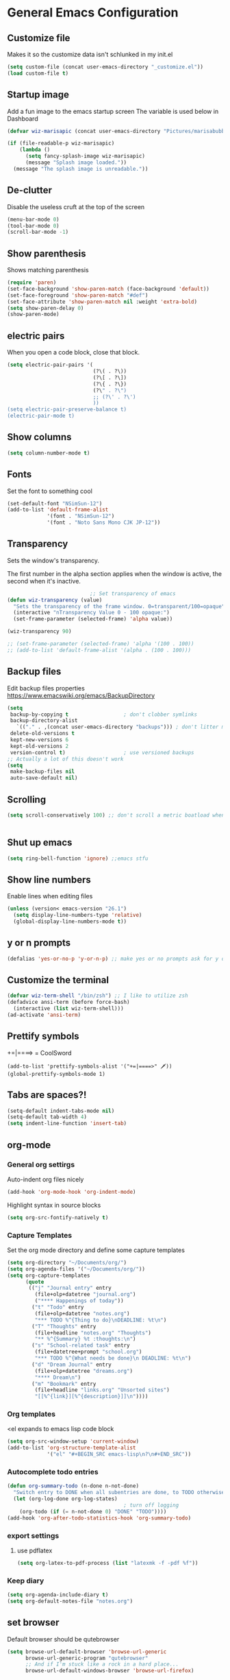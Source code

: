* General Emacs Configuration
** Customize file
   Makes it so the customize data isn't schlunked in my init.el
   #+BEGIN_SRC emacs-lisp
(setq custom-file (concat user-emacs-directory "_customize.el"))
(load custom-file t)
   #+END_SRC
** Startup image
   Add a fun image to the emacs startup screen
   The variable is used below in Dashboard
   #+BEGIN_SRC emacs-lisp
     (defvar wiz-marisapic (concat user-emacs-directory "Pictures/marisabubbles.png"))

     (if (file-readable-p wiz-marisapic) 
         (lambda ()
           (setq fancy-splash-image wiz-marisapic)
           (message "Splash image loaded."))
       (message "The splash image is unreadable."))
   #+END_SRC
   
** De-clutter
   Disable the useless cruft at the top of the screen
   
   #+BEGIN_SRC emacs-lisp
   (menu-bar-mode 0)
   (tool-bar-mode 0)
   (scroll-bar-mode -1)
   #+END_SRC
   
** Show parenthesis
   Shows matching parenthesis  
   #+BEGIN_SRC emacs-lisp
    (require 'paren)
    (set-face-background 'show-paren-match (face-background 'default))
    (set-face-foreground 'show-paren-match "#def")
    (set-face-attribute 'show-paren-match nil :weight 'extra-bold)
    (setq show-paren-delay 0)
    (show-paren-mode)
   #+END_SRC
   
** electric pairs
   When you open a code block, close that block.
   #+BEGIN_SRC emacs-lisp
     (setq electric-pair-pairs '(
                                 (?\( . ?\))
                                 (?\[ . ?\])
                                 (?\{ . ?\})
                                 (?\" . ?\")
                                 ;; (?\' . ?\')
                                 ))
     (setq electric-pair-preserve-balance t)
     (electric-pair-mode t)
   #+END_SRC
** Show columns
   #+BEGIN_SRC emacs-lisp
   (setq column-number-mode t)
   #+END_SRC
   
** Fonts
   Set the font to something cool
   #+BEGIN_SRC emacs-lisp
     (set-default-font "NSimSun-12")
     (add-to-list 'default-frame-alist
                  '(font . "NSimSun-12")
                  '(font . "Noto Sans Mono CJK JP-12"))
   #+END_SRC
   
** Transparency
   Sets the window's transparency.
   
   The first number in the alpha section applies when the window is
   active, the second when it's inactive.
   #+BEGIN_SRC emacs-lisp
                                ;; Set transparency of emacs
     (defun wiz-transparency (value)
       "Sets the transparency of the frame window. 0=transparent/100=opaque"
       (interactive "nTransparency Value 0 - 100 opaque:")
       (set-frame-parameter (selected-frame) 'alpha value))
       
     (wiz-transparency 90)

     ;; (set-frame-parameter (selected-frame) 'alpha '(100 . 100))
     ;; (add-to-list 'default-frame-alist '(alpha . (100 . 100)))
   #+END_SRC
** Backup files
   Edit backup files properties
   https://www.emacswiki.org/emacs/BackupDirectory
   #+BEGIN_SRC emacs-lisp
(setq
 backup-by-copying t                  ; don't clobber symlinks
 backup-directory-alist
   `(("." . ,(concat user-emacs-directory "backups"))) ; don't litter my fs tree
 delete-old-versions t
 kept-new-versions 6
 kept-old-versions 2
 version-control t)                   ; use versioned backups
;; Actually a lot of this doesn't work
(setq
 make-backup-files nil
 auto-save-default nil)
   #+END_SRC
   
** Scrolling
   #+BEGIN_SRC emacs-lisp
   (setq scroll-conservatively 100) ;; don't scroll a metric boatload when bottom is hit
   #+END_SRC
   
   #+BEGIN_SRC emacs-lisp

   #+END_SRC
** Shut up emacs
   #+BEGIN_SRC emacs-lisp
   (setq ring-bell-function 'ignore) ;;emacs stfu
   #+END_SRC
   
** Show line numbers
   Enable lines when editing files
   #+BEGIN_SRC emacs-lisp
     (unless (version< emacs-version "26.1")
       (setq display-line-numbers-type 'relative)
       (global-display-line-numbers-mode t))
   #+END_SRC
   
** y or n prompts
   #+BEGIN_SRC emacs-lisp
   (defalias 'yes-or-no-p 'y-or-n-p) ;; make yes or no prompts ask for y or n
   #+END_SRC
   
** Customize the terminal
   #+BEGIN_SRC emacs-lisp
     (defvar wiz-term-shell "/bin/zsh") ;; I like to utilize zsh
     (defadvice ansi-term (before force-bash)
       (interactive (list wiz-term-shell)))
     (ad-activate 'ansi-term)
   #+END_SRC
   
** Prettify symbols
   +=|====> = CoolSword
   #+BEGIN_SRC not-emacs-lisp
     (add-to-list 'prettify-symbols-alist '("+=|====>" 🗡️))
     (global-prettify-symbols-mode 1)
   #+END_SRC
   
** Tabs are spaces?!
   #+BEGIN_SRC emacs-lisp
     (setq-default indent-tabs-mode nil)
     (setq-default tab-width 4)
     (setq indent-line-function 'insert-tab)
   #+END_SRC
   
** org-mode
*** General org settirgs
Auto-indent org files nicely
#+BEGIN_SRC emacs-lisp
  (add-hook 'org-mode-hook 'org-indent-mode)
#+END_SRC
Highlight syntax in source blocks
#+BEGIN_SRC emacs-lisp
  (setq org-src-fontify-natively t)
#+END_SRC
*** Capture Templates
    Set the org mode directory and define some capture templates
    #+BEGIN_SRC emacs-lisp
      (setq org-directory "~/Documents/org/")
      (setq org-agenda-files '("~/Documents/org/"))
      (setq org-capture-templates
            (quote
             (("j" "Journal entry" entry
               (file+olp+datetree "journal.org")
               ("**** Happenings of today"))
              ("t" "Todo" entry
               (file+olp+datetree "notes.org")
               "*** TODO %^{Thing to do}\nDEADLINE: %t\n")
              ("T" "Thoughts" entry
               (file+headline "notes.org" "Thoughts")
               "** %^{Summary} %t :thoughts:\n")
              ("s" "School-related task" entry
               (file+datetree+prompt "school.org")
               "*** TODO %^{What needs be done}\n DEADLINE: %t\n")
              ("d" "Dream Journal" entry
               (file+olp+datetree "dreams.org")
               "**** Dream\n")
              ("m" "Bookmark" entry
               (file+headline "links.org" "Unsorted sites")
               "[[%^{link}][%^{description}]]\n"))))
    #+END_SRC
    
*** Org templates
    <el expands to emacs lisp code block
    #+BEGIN_SRC emacs-lisp
  (setq org-src-window-setup 'current-window)
  (add-to-list 'org-structure-template-alist
               '("el" "#+BEGIN_SRC emacs-lisp\n?\n#+END_SRC"))
    #+END_SRC
  
*** Autocomplete todo entries
#+BEGIN_SRC emacs-lisp
  (defun org-summary-todo (n-done n-not-done)
    "Switch entry to DONE when all subentries are done, to TODO otherwise."
    (let (org-log-done org-log-states)
                                        ; turn off logging
      (org-todo (if (= n-not-done 0) "DONE" "TODO"))))
  (add-hook 'org-after-todo-statistics-hook 'org-summary-todo)
#+END_SRC
*** export settings
**** use pdflatex
#+BEGIN_SRC emacs-lisp
  (setq org-latex-to-pdf-process (list "latexmk -f -pdf %f"))

#+END_SRC
*** Keep diary
#+BEGIN_SRC emacs-lisp
  (setq org-agenda-include-diary t)
  (setq org-default-notes-file "notes.org")
#+END_SRC
** set browser
   Default browser should be qutebrowser
   #+BEGIN_SRC emacs-lisp
     (setq browse-url-default-browser 'browse-url-generic
           browse-url-generic-program "qutebrowser"
           ;; And if I'm stuck like a rock in a hard place...
           browse-url-default-windows-browser 'browse-url-firefox)
   #+END_SRC
** Buffers
   Expert mode to streamline stuff. Don't ask for confirmation of
   "dangerous" operations.
    
    The long variable settage is to group different types of buffers
    to make it easier to navigate.
   #+BEGIN_SRC emacs-lisp
     (setq ibuffer-expert 1)
     ;; see: ibuffer-filtering-alist
     (setq ibuffer-saved-filter-groups
           (quote (("default"
                    ("dired" (mode . dired-mode))
                    ("erc" (mode . erc-mode))
                    ;; ("org" (directory . "^~\\/Documents\\/org\\/"))
                    ("emacs" (or
                              ;; (directory . "^~\\/\\.emacs\\.d\\/")
                              (name . "^\\*scratch\\*$")
                              (name . "^\\*dashboard\\*$")
                              (mode . customize-mode)
                              (name . "^\\*Messages\\*$")))
                    ("gnus" (or
                             (mode . message-mode)
                             (mode . bbdb-mode)
                             (mode . mail-mode)
                             (mode . gnus-group-mode)
                             (mode . gnus-summary-mode)
                             (mode . gnus-article-mode)
                             (name . "^\\.bbdb$")
                             (name . "^\\.newsrc-dribble")))))))

     (add-hook 'ibuffer-mode-hook
               (lambda ()
                 (ibuffer-switch-to-saved-filter-groups "default")))

     ;; Use human readable Size column instead of original one
     (define-ibuffer-column size-h
       (:name "Size")
       (cond
        ((> (buffer-size) 1000000) (format "%7.1fM" (/ (buffer-size) 1000000.0)))
        ((> (buffer-size) 100000) (format "%7.0fk" (/ (buffer-size) 1000.0)))
        ((> (buffer-size) 1000) (format "%7.1fk" (/ (buffer-size) 1000.0)))
        (t (format "%8d" (buffer-size)))))

     ;; Modify the default ibuffer-formats
     (setq ibuffer-formats
           '((mark modified read-only " "
                   (name 18 18 :left :elide)
                   " "
                   (size-h 9 -1 :right)
                   " "
                   (mode 16 16 :left :elide)
                   " "
                   filename-and-process)))

   #+END_SRC
*** TODO fix the commented buffer lines
** Refresh theme on the fly
Use [[https://github.com/dylanaraps/pywal][wal]] and [[https://www.gnu.org/software/emacs/manual/html_node/elisp/File-Notifications.html][file notifications]] to load a theme on the fly, courtesy of [[https://github.com/dylanaraps/pywal/pull/43][this pull request]].
#+BEGIN_SRC emacs-lisp
   (add-to-list 'custom-theme-load-path (concat user-emacs-directory "themes"))
   (defvar wiz-theme (concat user-emacs-directory "themes/colors.el"))
   (defun wiz-apply-theme ()
     (interactive)
     (progn
        (when (file-exists-p wiz-theme)
        (load-file wiz-theme))))

   (defun theme-callback (event)
     (wiz-apply-theme))

   (require 'filenotify)
   (file-notify-add-watch
     wiz-theme '(change) 'theme-callback)

  ;; Set the theme on startup
  (wiz-apply-theme)
#+END_SRC
** tramp
#+BEGIN_SRC emacs-lisp
  (setq tramp-default-method "ssh")
#+END_SRC
* Package Repo Config
** Repo Location
   Let's start by configuring the repositories
   #+BEGIN_SRC emacs-lisp
     (require 'package)

     (setq package-archives '(("gnu" . "https://elpa.gnu.org/packages/")
                              ("marmalade" . "https://marmalade-repo.org/packages/")
                              ;; ("melpa-stable" . "https://stable.melpa.org/packages/")
                              ("melpa" . "https://melpa.org/packages/")
                              ("org" . "https://orgmode.org/elpa/")))
     (setq package-enable-at-startup nil)
     (package-initialize)
   #+END_SRC
   
** use-package
   use-package for installing packages
   https://github.com/jwiegley/use-package
   
   #+BEGIN_SRC emacs-lisp
(unless (package-installed-p 'use-package)
  (package-refresh-contents)
  (package-install 'use-package))

(eval-when-compile
  (require 'use-package))
   #+END_SRC
   
* Package Configuration
** Convenience
*** Automagic updates
   Keep packages up to date
   #+BEGIN_SRC emacs-lisp
(use-package auto-package-update
  :ensure t
  :config
  (setq auto-package-update-delete-old-versions t)
  (setq auto-package-update-hide-results t)
  ;; Auto update after a week
  (auto-package-update-maybe))
   #+END_SRC
   
*** avy
   use =f= to hint letters n stuff.
   #+BEGIN_SRC emacs-lisp
  (use-package avy
    :ensure t)
   #+END_SRC
*** shift-number
Shifts the next number on the given line
#+BEGIN_SRC emacs-lisp
  (use-package shift-number
    :ensure t)
#+END_SRC
*** hide minor modes on modeline
Diminish hides minor modes on the modeline.
#+BEGIN_SRC emacs-lisp
  (use-package diminish
    :ensure t
    :init
    (diminish 'beacon-mode)
    (diminish 'rainbow-mode)
    (diminish 'evil-org-mode)
    (diminish 'beacon-mode)
    (diminish 'evil-escape-mode)
    (diminish 'evil-commentary-mode)
    (diminish 'which-key-mode)
    (diminish 'ivy-mode)
    (diminish 'undo-tree-mode)
    (diminish 'which-key-mode))
#+END_SRC
*** rainbow
   Lights up color tokens / delimiters
    
   It might be better to later configure this to only enable on
   certain modes, but it's nice enough to have globally until it
   becomes a nusiance.
   #+BEGIN_SRC emacs-lisp
  (use-package rainbow-mode
    :ensure t
    :init (add-hook 'prog-mode-hook 'rainbow-mode))
  (use-package rainbow-delimiters
    :ensure t
    :init
    (rainbow-delimiters-mode 1))
   #+END_SRC
*** Show cursor location
When a window is changed / opened, the cursor's location is visibly
pinged.
#+BEGIN_SRC emacs-lisp
  (use-package beacon
    :ensure t
    :init
    (beacon-mode 1))
#+END_SRC
*** Show key binds
   Pops up a screen that helps you navigate and complete commands
   #+BEGIN_SRC emacs-lisp
(use-package which-key
  :ensure t
  :init
  (which-key-mode))
   #+END_SRC
** org-mode
*** Master org package
   Keep org-mode up to date straight from the cow's utters.
   If the manual is not on your computer, it's [[https://orgmode.org/manual/][here]].
   #+BEGIN_SRC emacs-lisp
(use-package org
  :ensure t
  :pin org)
   #+END_SRC
*** Pretty bullets
    Make bullets look choice
#+BEGIN_SRC emacs-lisp
  (use-package org-bullets
    :ensure t
    :config
    (add-hook 'org-mode-hook 'org-bullets-mode))
#+END_SRC
*** org-download
For [[https://github.com/abo-abo/org-download][drag n drop]] images n stuff
#+BEGIN_SRC emacs-lisp
  (use-package org-download
    :after org
    :ensure t
    :defer t
    :init
    (add-hook 'dired-mode-hook 'org-download-enable))
#+END_SRC
** Blogging software lol
[[http://renard.github.io/o-blog-v2/index.html][Jekyll but with org-mode?]]
#+BEGIN_SRC emacs-lisp
  (use-package o-blog
    :defer t
    :ensure t)
#+END_SRC
** Keybind-related packages
   #+BEGIN_SRC emacs-lisp
    (use-package general
      :ensure t)
   #+END_SRC
*** Vim bindings
    Let's get some vim up in here.
    
**** evil
    Evil is pretty much the entirety of Vim in Emacs.
    
    [[https://github.com/emacs-evil/evil-collection][evil-collection]] provides evil in many different modes.
    
    [[https://github.com/Somelauw/evil-org-mode][evil-org]] adds nice bindings to org-mode.
    #+BEGIN_SRC emacs-lisp
(use-package evil
  :ensure t
  :init
  (setq evil-want-integration nil)
  :config 
  (evil-mode t)
  (setq evil-shift-width 4))

(use-package evil-collection
  :after evil
  :ensure t
  :config
  (evil-collection-init))

(use-package evil-org
  :ensure t
  :after (org evil-collection general)
  :config
  (add-hook 'org-mode-hook 'evil-org-mode)
  (add-hook 'evil-org-mode-hook
            (lambda ()
              (evil-org-set-key-theme '(textobjects insert navigation
                                        additional shift todo calendar))))
  (require 'evil-org-agenda)
  (evil-org-agenda-set-keys))
    #+END_SRC
    
**** evil-surround
    You can surround in visual-state with =S<textobject>= or =gS<textobject>= 
    and in normal-state with =ys<textobject>= or =yS<textobject>=.  
    You can change a surrounding with =cs<old-textobject><new-textobject>=.
    You can delete a surrounding with =ds<textobject>=.
    #+BEGIN_SRC emacs-lisp
(use-package evil-surround
  :after evil
  :ensure t
  :config
  (global-evil-surround-mode 1))
    #+END_SRC
**** evil-escape
    hit fd to escape pretty much everything
    #+BEGIN_SRC emacs-lisp
(use-package evil-escape
  :ensure t
  :config
  (setq-default evil-escape-key-sequence "fd")
  (evil-escape-mode))
    #+END_SRC
    [[https://github.com/Somelauw/evil-org-mode][org-mode keybindings for evil mode]]
    #+BEGIN_SRC emacs-lisp
    #+END_SRC
**** evil-commentary
[[https://github.com/linktohack/evil-commentary][github here]]
Essentially:
- =gcc= comments out a line
- =gc= comments out the target of a motion
#+BEGIN_SRC emacs-lisp
  (use-package evil-commentary
    :ensure t
    :defer t
    :init
    (add-hook 'prog-mode-hook 'evil-commentary-mode))
#+END_SRC
**** ex extras
[[https://github.com/edkolev/evil-expat][evil-expat]]
#+BEGIN_SRC emacs-lisp
  (use-package evil-expat
    :ensure t
    ;; optional, defer loading until 1 second of inactivity,
    ;; hence not affecting emacs startup time
    :defer 1)
#+END_SRC
** Startup splash screen
   Show a custom buffer on startup
   #+BEGIN_SRC emacs-lisp
     (use-package dashboard
       :ensure t
       :config
       (dashboard-setup-startup-hook)
       (setq dashboard-banner-logo-title "Electronic Macs")
       (setq dashboard-startup-banner wiz-marisapic)
       (setq dashboard-items '((recents . 5)
                               (agenda)
                               (projects . 5)
                               (bookmarks . 5)
                               (registers . 5))))
   #+END_SRC
   
** Tags
   make tag files.
   #+BEGIN_SRC emacs-lisp
    (use-package ggtags
      :defer t
      :ensure t)
   #+END_SRC
*** TODO: Make tag files do stuff
   
** Project Management
TODO: Set this up to actually work well
#+BEGIN_SRC emacs-lisp
(use-package projectile
 :ensure t
 :config
 (projectile-global-mode))
#+END_SRC
** Autocompletion
*** Fuzzy matching
    Ivy, swiper, and counsel all provide fuzzy-matching on different emacs
    operations.
    #+BEGIN_SRC emacs-lisp
      (use-package ivy
        :ensure t
        :config
        (setq ivy-use-virtual-buffers t
                  ivy-count-format "%d/%d "))

      (use-package swiper
        :after ivy
        :ensure t)

      (use-package counsel
        :ensure t)

      (use-package counsel-tramp
        :after counsel
        :ensure t)

      (use-package counsel-projectile
        :after counsel
        :ensure t)

      (use-package ivy-rich
        :after ivy
        :ensure t
        :config
        (setq ivy-rich-path-style 'abbrev
              ivy-virtual-abbreviate 'full
              ivy-rich-switch-buffer-align-virtual-buffer t)
        (ivy-rich-mode 1))
    #+END_SRC
    
*** Code completion
   [[https://company-mode.github.io/][company]] comlpetes anything in the buffer
    
    #+BEGIN_SRC commented
(use-package auto-complete
  :ensure t
  :config
  (ac-config-default))
    #+END_SRC
    
    #+BEGIN_SRC emacs-lisp
      (use-package company
        :ensure t
        :config
        (setq company-maximum-prefix-length 3
              company-idle-delay 0.2)
        (add-hook 'after-init-hook 'global-company-mode))
      ;; Documentation popups with company
      (when window-system
        (use-package company-quickhelp
          :ensure t
          :after company
          :config
          (add-hook 'company-mode-hook 'company-quickhelp-mode)))
    #+END_SRC
** Snippets
Powered by Yasnippet

Note that the =yasnippet-snippets= file may need to be manually
installed.
#+BEGIN_SRC emacs-lisp
  (use-package yasnippet
    :ensure t)

  (use-package yasnippet-snippets
    :pin melpa
    :after yasnippet
    :config
    (yas-reload-all))
#+END_SRC
** pretty-mode
[[https://github.com/pretty-mode/pretty-mode][Redisplay parts of the Emacs buffer as pretty symbols.]]
   #+BEGIN_SRC emacs-lisp
  (when window-system
    (use-package pretty-mode
      :ensure t
      :config
      (global-pretty-mode t)))
   #+END_SRC
** Error checking
#+BEGIN_SRC emacs-lisp
  (use-package flycheck
    :ensure t
    :defer t)
#+END_SRC
** Programming language specific stuff
*** C / C++
**** Completion
Irony handles enhanced C / C++ operations powered by clang
#+BEGIN_SRC emacs-lisp
      (use-package company-irony
        :after (company, irony)
        :ensure t
        :config
        (add-to-list 'company-backends 'company-irony))
      (use-package irony
        :ensure t
        :defer t
        :init
        (add-hook 'c++-mode-hook 'irony-mode)
        (add-hook 'c-mode-hook 'irony-mode)
        (add-hook 'irony-mode-hook 'irony-cdb-autosetup-compile-options))
      (with-eval-after-load 'company
        (add-hook 'c++-mode-hook 'company-mode)
        (add-hook 'c-mode-hook 'company-mode))
#+END_SRC
**** Snippets
Enable yasnippet on c / c++ modes
#+BEGIN_SRC emacs-lisp
  (add-hook 'c-mode-hook 'yas-minor-mode)
  (add-hook 'c++-mode-hook 'yas-minor-mode)
#+END_SRC
*** Clojure
Now that I'm going to be trying out this live-coding thing, I'm going
to need some clojure modes for working with [[http://overtone.github.io/docs.html][overtone]]. [[http://cider.readthedocs.io/en/latest/][cider]] provides
REPL integration with emacs and company highlighting. Obviously,
[[https://github.com/clojure-emacs/clojure-mode/][clojure-mode]] just gives clojure highlighting n stuff. See also: the
clojure wiki page for [[http://clojure-doc.org/articles/tutorials/emacs.html][integrating with emacs]].
    
Essentially, you need to add the following to =~/.lein/profiles.clj=:
#+BEGIN_SRC clojure
  {:repl {:plugins [[cider/cider-nrepl "0.17.0"]]}}
#+END_SRC
Note that you need to keep this updated to the current =cider-nrepl=
version. You can =lein search cider-nrepl= in a terminal for this.

#+BEGIN_SRC emacs-lisp
  (use-package clojure-mode
    :pin melpa
    :ensure t
    :defer t)
  (use-package cider
    :pin melpa
    :after clojure-mode
    :ensure t
    :defer t
    :config
    (add-hook 'cider-repl-mode-hook #'company-mode)
    (add-hook 'cider-mode-hook #'company-mode)
    (add-hook 'cider-repl-mode-hook #'cider-company-enable-fuzzy-completion)
    (add-hook 'cider-mode-hook #'cider-company-enable-fuzzy-completion))
  (use-package clojure-snippets
    :after clojure-mode
    :ensure t
    :defer t
    :config
    (add-to-list 'clojure-mode-hook 'yas-minor-mode))
#+END_SRC
*** Elixir
[[https://alchemist.readthedocs.io/en/latest/][Alchemist]] provides various elixir extensions.

[[https://github.com/emacs-evil/evil-collection/blob/master/evil-collection-alchemist.el][Evil Collection]] bindings are avaliable
#+BEGIN_SRC emacs-lisp
  (use-package elixir-mode
    :defer t
    :ensure t)

  (use-package alchemist
    :defer t
    :ensure t
    :after elixir-mode
    :init
    (add-to-list 'elixir-mode-hook 'alchemist-mode)
    (add-to-list 'elixir-mode-hook 'company-mode))
#+END_SRC
*** emacs-lisp
Enable yasnippet
#+BEGIN_SRC emacs-lisp
  (add-hook 'emacs-lisp-mode-hook 'yas-minor-mode)
#+END_SRC
*** Javascript
**** Better editing mode
    [[https://github.com/mooz/js2-mode][js2-mode]] for help editing java files. Keybindings in [[https://github.com/emacs-evil/evil-collection/blob/master/evil-collection-js2-mode.el][this file]].
    #+BEGIN_SRC emacs-lisp
(use-package js2-mode
  :ensure t
  :defer t
  :init
  (add-to-list 'auto-mode-alist '("\\.js\\'" . js2-mode))
  (add-to-list 'interpreter-mode-alist '("node" . js2-mode)))
    #+END_SRC
**** Completion
Use [[http://ternjs.net/doc/manual.html][tern]] to help complete javascript snippets.
#+BEGIN_SRC emacs-lisp
  (use-package company-tern
    :ensure t
    :defer t
    :init
    (defun wiz-js2-company-mode-hook ()
        (add-to-list 'company-backends 'company-tern))
    (add-hook 'js2-mode-hook 'wiz-js2-company-mode-hook))
#+END_SRC
**** Snippets
Enable yasnippet
#+BEGIN_SRC emacs-lisp
  (add-to-list 'js2-mode-hook 'yas-minor-mode)
#+END_SRC
*** Markdown
    #+BEGIN_SRC emacs-lisp
      (use-package markdown-mode
        :defer t
        :ensure t)
    #+END_SRC
*** Python
**** jedi for autocompletion sources n stuff
    #+BEGIN_SRC emacs-lisp
      (use-package company-jedi
        :ensure t
        :defer t
        :init
        (defun wiz-python-company-mode-hook ()
            (add-to-list 'company-backends 'company-jedi))
        (add-hook 'python-mode-hook 'wiz-python-company-mode-hook))
    #+END_SRC
**** Snippets
Enable yasnippet
#+BEGIN_SRC emacs-lisp
  (add-to-list 'python-mode-hook 'yas-minor-mode)
#+END_SRC
*** Web Development
**** Web mode
Should give everything you need for a web-dev major mode, except for
company integration.

This might also provide a decent php-mode, but that might require some
testing.
#+BEGIN_SRC emacs-lisp
  (use-package web-mode
    :pin melpa
    :ensure t
    :defer t
    :init
    (add-to-list 'auto-mode-alist '("\\.html\\'" . web-mode))
    (add-to-list 'auto-mode-alist '("\\.phtml\\'" . web-mode))
    (add-to-list 'auto-mode-alist '("\\.tpl\\.php\\'" . web-mode))
    (add-to-list 'auto-mode-alist '("\\.[agj]sp\\'" . web-mode))
    (add-to-list 'auto-mode-alist '("\\.as[cp]x\\'" . web-mode))
    (add-to-list 'auto-mode-alist '("\\.erb\\'" . web-mode))
    (add-to-list 'auto-mode-alist '("\\.eex\\'" . web-mode))
    (add-to-list 'auto-mode-alist '("\\.mustache\\'" . web-mode))
    (add-to-list 'auto-mode-alist '("\\.djhtml\\'" . web-mode))
    :config
    (setq web-mode-markup-indent-offset 2)
    (add-hook 'web-mode-hook 'company-mode))
    
#+END_SRC
**** Web mode completion
Web-mode completion
#+BEGIN_SRC emacs-lisp
  (use-package company-web
    :ensure t
    :hook (web-mode . (lambda ()
              (add-to-list 'company-backends 'company-web-html)
              (add-to-list 'company-backends 'company-web-jade)
              (add-to-list 'company-backends 'company-web-slim))))
#+END_SRC
**** JSON
Just an enhanced json mode
#+BEGIN_SRC emacs-lisp
(use-package json-mode
  :ensure t
  :mode (("\\.json\\'" . json-mode)
	   ("\\manifest.webapp\\'" . json-mode )
	   ("\\.tern-project\\'" . json-mode)))
#+END_SRC
**** PHP
***** Enhanced major-mode
Should (at least) include all standard function sources for company in
addition to some other niceties. See more on their
[[https://github.com/arnested/php-extras][GitHub page]].
#+BEGIN_SRC emacs-lisp
  (use-package php-extras
    :pin marmalade
    :defer t
    :ensure t)
#+END_SRC
***** Snippets
#+BEGIN_SRC emacs-lisp
  (add-hook 'php-mode-hook 'yas-minor-mode)
#+END_SRC

*** LaTeX
**** Completion
#+BEGIN_SRC emacs-lisp
  (use-package company-auctex
    :defer t
    :ensure t)
#+END_SRC
**** Snippets
Enable yasnippet
#+BEGIN_SRC emacs-lisp
  (add-hook 'tex-mode-hook 'yas-minor-mode)
#+END_SRC
*** Shell
Show completions for shell mode buffers
#+BEGIN_SRC emacs-lisp
  (use-package readline-complete
    :defer t
    :ensure t)
#+END_SRC

*** Music stuff
**** Supercollider
#+BEGIN_SRC emacs-lisp
  (use-package sclang-extensions
    :ensure t
    :defer t)
#+END_SRC
*** Arch Linux PKGBUILD
#+BEGIN_SRC emacs-lisp
  (use-package pkgbuild-mode
    :ensure t
    :defer t)
#+END_SRC
** IRC
Internet relay chat. It's where hackers go to communicate. Think of it
like two boats in a shipping channel.
#+BEGIN_SRC emacs-lisp
  ;; keep ERC up to date
  (use-package erc
    :ensure t
    :defer t
    :init
    (defun wiz-irc-init ()
    "Access the encrypted file storing all of your irc connection
    information. It automatically connects you to a default set of
    servers."
      (interactive)
      (if (file-exists-p
            (concat user-emacs-directory "irc-servers.el.gpg"))
          (load-file (concat user-emacs-directory "irc-servers.el.gpg"))))
    ;; Load the file containing all of my server connection info
    :config
    ;; Enable the modules I want
    (setq erc-modules '(autojoin
                        completion
                        dcc
                        button
                        fill
                        match
                        netsplit
                        ring
                        list
                        log
                        readonly
                        noncommands
                        networks
                        move-to-prompt
                        notifications
                        track
                        irccontrols
                        move-to-prompt
                        menu
                        stamp))
    ;; Use my auth-sources pl0x
    (setq erc-prompt-for-nickserv-password nil
          erc-prompt-for-password nil)
    ;; List of places to look for IRC connection info
    ;; irc-servers.el.gpg should now hold all of that information
    ;; (setq auth-sources `("~/.authinfo.gpg" "~/.authinfo" "~/.netrc"
    ;;                      ,(concat user-emacs-directory ".authinfo.gpg")))
    ;; Append this if name is in use
    (setq erc-nick-uniquifier "^")
    ;; De-clutter my shiznit
    (setq erc-hide-list '("JOIN" "PART" "QUIT"))
    ;; Name buffers something logical
    (setq erc-rename-buffers t)
    ;; Interpret mIRC-style color commands in IRC chats
    (setq erc-interpret-mirc-color t)'
    ;; Don't focus buffer on connect
    (setq erc-join-buffer 'bury)
    ;; Change fill to emacs buffer width
    ;; It's a bit buggy, so cuidado, eh?
    (make-variable-buffer-local 'erc-fill-column)
    ;; (add-hook 'window-configuration-change-hook 
    ;;           '(lambda ()
    ;;              (save-excursion
    ;;                (walk-windows
    ;;                 (lambda (w)
    ;;                   (let ((buffer (window-buffer w)))
    ;;                     (set-buffer buffer)
    ;;                     (when (eq major-mode 'erc-mode)
    ;;                       (setq erc-fill-column (- (window-width w) 2)))))))))
    ;; Logging
    (setq erc-fill-column 120)
    (setq erc-fill-function 'erc-fill-static)
    (setq erc-log-insert-log-on-open nil
          erc-log-channels t
          erc-log-channels-directory "~/.irclogs/"
          erc-save-buffer-on-part t
          erc-hide-timestamps nil)
    (erc-update-modules))

  ;; highlight nicks
  (use-package erc-hl-nicks
    :after erc
    :ensure t
    :defer t
    :init
    (add-to-list 'erc-modules 'hl-nicks)
    :config
    (erc-update-modules))

  ;; Display images as links in a channel
  (use-package erc-image
    :after erc
    :ensure t
    :defer t
    :init
    (add-to-list 'erc-modules 'image)
    :config
    (erc-update-modules))
#+END_SRC
** pass
I use [[https://www.passwordstore.org/][=pass=]] for my password management.
    #+BEGIN_SRC emacs-lisp
      (use-package ivy-pass
        :ensure t)
    #+END_SRC
** Git (magit)
I hear that this is one of those emacs "killer apps"

See keybindings [[https://github.com/emacs-evil/evil-magit][here.]]
#+BEGIN_SRC emacs-lisp
  (use-package magit
    :pin melpa
    :ensure t)

  (use-package evil-magit
    :after (magit evil evil-collection)
    :ensure t)
#+END_SRC
* Keybindings
  [[https://github.com/noctuid/general.el][General]] is used for my keybindings.
** Leader definitions
   Create a leader key, like the \ in vim.
   In this case, =SPC= is used as a leader. Following the leader,
   different buttons bring you to different options.
- =m= major-mode operations
- =o= org-mode global things like the agenda and capture
- =h= help buttons
- =b= buffer operations
- =f= anything to do with files
- more to come!
  
I'm unintentionally reimplimenting spacemacs at this point...

See [[https://github.com/noctuid/general.el#which-key-integration][here]] for which-key integration information
#+BEGIN_SRC emacs-lisp
  (general-create-definer leader-def
    :keymaps 'override
    :prefix "SPC"
    "m" '(:ignore t :which-key "major-mode prefix")
    "o" '(:ignore t :which-key "org-mode prefix")
    "h" '(:ignore t :which-key "help!")
    "b" '(:ignore t :which-key "buffer prefix")
    "w" '(:ignore t :which-key "window prefix")
    "f" '(:ignore t :which-key "file prefix"))

  (general-create-definer leader-major-def
    :keymaps 'override
    :prefix "SPC m")

  (general-create-definer leader-org-def
    :keymaps 'override
    :prefix "SPC o")

  (general-create-definer leader-help-def
    :keymaps 'override
    :prefix "SPC h")

  (general-create-definer leader-buffer-def
    :keymaps 'override
    :prefix "SPC b")

  (general-create-definer leader-file-def
    :keymaps 'override
    :prefix "SPC f")

#+END_SRC

** Global keybindings
*** Window operations
    #+BEGIN_SRC emacs-lisp
      (general-define-key
       :states 'normal
       :keymaps 'override
       :prefix "SPC w"
       "h" 'evil-window-left
       "j" 'evil-window-down
       "k" 'evil-window-up
       "l" 'evil-window-right
       "H" 'evil-window-far-left
       "J" 'evil-window-move-very-bottom
       "K" 'evil-window-move-very-top
       "L" 'evil-window-far-right
       "<" 'evil-window-decrease-width
       ">" 'evil-window-increase-width
       "-" 'evil-window-decrease-height
       "+" 'evil-window-increase-height
       "n" 'evil-window-new
       "c" 'evil-window-delete
       "w" 'evil-window-next
       "W" 'evil-window-prev
       "r" 'evil-window-rotate-downwards
       "s" 'evil-window-split
       "v" 'evil-window-vsplit
       "|" 'evil-window-set-width
       "_" 'evil-window-set-height
       "o" 'delete-other-windows)
    #+END_SRC
*** File operations
**** Find and do other useful things
    #+BEGIN_SRC emacs-lisp
      (leader-file-def
       :states 'normal
       :keymaps 'override
       "f" 'counsel-find-file
       "w" 'save-buffer)
    #+END_SRC
**** Emacs-related
***** config edit / reload
    hit e to do that.
    #+BEGIN_SRC emacs-lisp
  (defun wiz-config-visit ()
    (interactive)
    (find-file (concat user-emacs-directory "config.org")))
  (defun wiz-config-reload ()
    (interactive)
    (org-babel-load-file
      (expand-file-name "config.org" user-emacs-directory)))
  (leader-file-def
   :states 'normal
   :keymaps 'override
   "e" '(:ignore t :which-key "emacs files")
   "e e" 'wiz-config-visit
   "e r" 'wiz-config-reload)
    #+END_SRC
    
*** Terminal and simulated leader keys
    #+BEGIN_SRC emacs-lisp
(leader-def
:states 'normal
 "c" (general-simulate-key "C-c")
 "x" (general-simulate-key "C-x")
 "RET" 'eshell)
    #+END_SRC
    
*** Help!
    #+BEGIN_SRC emacs-lisp
(leader-help-def
 :states 'normal
 "?" 'help-for-help
 "k" 'counsel-descbinds
 "f" 'counsel-describe-function
 "v" 'counsel-describe-variable
 "a" 'counsel-apropos
 "h" 'help-for-help)
    #+END_SRC
    
*** org-mode global bindings
    Pull up org mode stuff
    #+BEGIN_SRC emacs-lisp
(leader-org-def
 :states 'normal
 "a" 'org-agenda
 "l" 'org-store-link
 "c" 'counsel-org-capture
 "b" 'org-switchb)
    #+END_SRC
    
*** Buffers
    Enable =ibuffer=, add some convenient bindings, and do some fancy
    things with [[http://irreal.org/blog/?p=5355][ivy's buffer switching]].
    #+BEGIN_SRC emacs-lisp
      (general-define-key
       :keymaps 'override
       "C-x b" 'ibuffer)
    #+END_SRC
    
    Bind some stuff to do some buffer modifications
    #+BEGIN_SRC emacs-lisp
      (defun wiz-kill-all-buffers ()
        (interactive)
        (mapc 'kill-buffer (buffer-list)))

      (defun wiz-kill-curr-buffer ()
        (interactive)
        (kill-buffer (current-buffer)))

      (leader-buffer-def 
       :states 'normal
       "s" 'ivy-switch-buffer
       "v" 'ivy-push-view
       "V" 'ivy-pop-view
       "b" 'ibuffer
       "c" 'wiz-kill-curr-buffer
       "C" 'wiz-kill-all-buffers)
    #+END_SRC
*** pass
Just a simple bind to pull up my password manager
#+BEGIN_SRC emacs-lisp
  (leader-def
    :states 'normal
    :keymaps 'override
    "p" 'ivy-pass)
#+END_SRC
*** Fix Swiper search buttons
For some reason, searching with swiper causes these to be reversed.
#+BEGIN_SRC emacs-lisp
  (general-define-key
   :keymaps 'override
   :states 'normal
   "n" 'evil-search-previous
   "N" 'evil-search-next)
#+END_SRC
*** magit
#+BEGIN_SRC emacs-lisp
  (leader-def
   :states 'normal
   :keymaps 'override
   "g" 'magit)
#+END_SRC
** Major mode bindings
*** Org mode
    #+BEGIN_SRC emacs-lisp
(leader-major-def
  :states 'normal
  :keymaps 'org-mode-map
  "e" 'org-export-dispatch
  "a" 'org-attach
  "^" 'evil-first-non-blank) ;; Something is overwriting this and I like it
    #+END_SRC
    
*** Org capture 
    #+BEGIN_SRC emacs-lisp
(leader-major-def
  :states 'normal
  :keymaps 'org-capture-mode-map
  "c" 'org-capture-finalize
  "w" 'org-capture-refile
  "k" 'org-capture-kill)
    #+END_SRC
    
*** ERC
Rebind the =C-c= ERC bindings to the major mode leader
#+BEGIN_SRC emacs-lisp
  (leader-major-def
    :keymaps 'erc-mode
    :states 'normal
    "b" 'erc-iswitchb
    "c" 'erc-toggle-interpret-controls
    "d" 'erc-input-action
    "e" 'erc-toggle-ctcp-autoresponse
    "f" 'erc-toggle-flood-control
    "TAB" 'erc-invite-only-mode
    "j" 'erc-join-channel
    "k" 'erc-go-to-log-matches-buffer
    "l" 'erc-save-buffer-in-logs
    "n" 'erc-channel-names
    "o" 'erc-get-channel-names-from-keypress
    "p" 'erc-part-from-channel
    "q" 'erc-quit-from-server
    "r" 'erc-remove-text-properties-region
    "t" 'erc-set-topic
    "u" 'erc-kill-input)
#+END_SRC
*** magit
#+BEGIN_SRC emacs-lisp

  (leader-major-def
    :states 'normal
    :keymaps 'magit-mode-map
    "f" 'magit-fetch ; Avy overwrites this by default,
    "F" 'magit-pull) ; so set it back to evil-magit's default
                     


#+END_SRC
** Minor mode bindings
*** Undo tree
   Pop up the undo tree on U
   #+BEGIN_SRC emacs-lisp
(general-define-key
 :states 'normal
 :keymaps 'undo-tree-map
 "U" 'undo-tree-visualize)
   #+END_SRC
*** Swiper
    Better searching with =/=
    #+BEGIN_SRC emacs-lisp
  (general-define-key
   :keymaps 'override
   :states 'normal
   "/" 'swiper)
    #+END_SRC
*** avy
    make =f= do some fancy finding
    #+BEGIN_SRC emacs-lisp
  (general-define-key
   :keymaps 'global
   :states 'normal
   "f" 'avy-goto-char-in-line
   "F" 'avy-goto-char)
    #+END_SRC
*** Counsel
    Do counsel stuff instead of emacs stuff
    #+BEGIN_SRC emacs-lisp
(general-define-key
 :keymaps 'override
 "M-x" 'counsel-M-x)
    #+END_SRC
   
*** Company
Make it so company closes nicely
#+BEGIN_SRC emacs-lisp
  (general-define-key
   :keymaps 'company-active-map
   "C-SPC" 'company-abort)
#+END_SRC
*** shift-numbers
#+BEGIN_SRC emacs-lisp
  (general-define-key
   :keymaps 'override
   "M-+" 'shift-number-up
   "M-_" 'shift-number-down)

  (leader-def
    :states 'normal
    "=" 'shift-number-up
    "-" 'shift-number-down)
#+END_SRC

